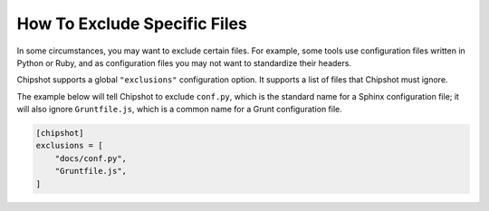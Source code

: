 ..
    This file is a part of Chipshot <https://github.com/kurtmckee/chipshot>
    Copyright 2022-2023 Kurt McKee <contactme@kurtmckee.org>
    SPDX-License-Identifier: MIT

How To Exclude Specific Files
#############################

In some circumstances, you may want to exclude certain files.
For example, some tools use configuration files written in Python or Ruby,
and as configuration files you may not want to standardize their headers.

Chipshot supports a global ``"exclusions"`` configuration option.
It supports a list of files that Chipshot must ignore.

The example below will tell Chipshot to exclude ``conf.py``,
which is the standard name for a Sphinx configuration file;
it will also ignore ``Gruntfile.js``,
which is a common name for a Grunt configuration file.

..  code-block:: toml

    [chipshot]
    exclusions = [
        "docs/conf.py",
        "Gruntfile.js",
    ]
